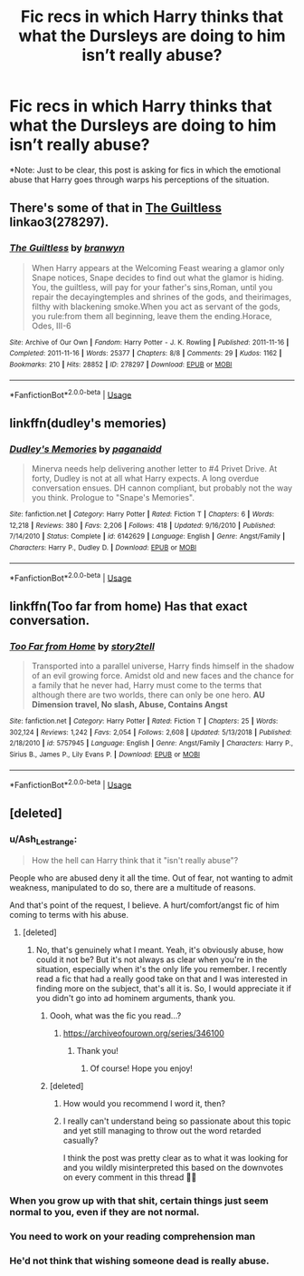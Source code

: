 #+TITLE: Fic recs in which Harry thinks that what the Dursleys are doing to him isn’t *really* abuse?

* Fic recs in which Harry thinks that what the Dursleys are doing to him isn’t *really* abuse?
:PROPERTIES:
:Author: Gabriella_Gadfly
:Score: 16
:DateUnix: 1573176457.0
:DateShort: 2019-Nov-08
:FlairText: Request
:END:
*Note: Just to be clear, this post is asking for fics in which the emotional abuse that Harry goes through warps his perceptions of the situation.


** There's some of that in [[https://archiveofourown.org/collections/platonic_teacher_student_fics/works/278297][The Guiltless]] linkao3(278297).
:PROPERTIES:
:Author: siderumincaelo
:Score: 2
:DateUnix: 1573186511.0
:DateShort: 2019-Nov-08
:END:

*** [[https://archiveofourown.org/works/278297][*/The Guiltless/*]] by [[https://www.archiveofourown.org/users/branwyn/pseuds/branwyn][/branwyn/]]

#+begin_quote
  When Harry appears at the Welcoming Feast wearing a glamor only Snape notices, Snape decides to find out what the glamor is hiding. You, the guiltless, will pay for your father's sins,Roman, until you repair the decayingtemples and shrines of the gods, and theirimages, filthy with blackening smoke.When you act as servant of the gods, you rule:from them all beginning, leave them the ending.Horace, Odes, III-6
#+end_quote

^{/Site/:} ^{Archive} ^{of} ^{Our} ^{Own} ^{*|*} ^{/Fandom/:} ^{Harry} ^{Potter} ^{-} ^{J.} ^{K.} ^{Rowling} ^{*|*} ^{/Published/:} ^{2011-11-16} ^{*|*} ^{/Completed/:} ^{2011-11-16} ^{*|*} ^{/Words/:} ^{25377} ^{*|*} ^{/Chapters/:} ^{8/8} ^{*|*} ^{/Comments/:} ^{29} ^{*|*} ^{/Kudos/:} ^{1162} ^{*|*} ^{/Bookmarks/:} ^{210} ^{*|*} ^{/Hits/:} ^{28852} ^{*|*} ^{/ID/:} ^{278297} ^{*|*} ^{/Download/:} ^{[[https://archiveofourown.org/downloads/278297/The%20Guiltless.epub?updated_at=1571689913][EPUB]]} ^{or} ^{[[https://archiveofourown.org/downloads/278297/The%20Guiltless.mobi?updated_at=1571689913][MOBI]]}

--------------

*FanfictionBot*^{2.0.0-beta} | [[https://github.com/tusing/reddit-ffn-bot/wiki/Usage][Usage]]
:PROPERTIES:
:Author: FanfictionBot
:Score: 3
:DateUnix: 1573186524.0
:DateShort: 2019-Nov-08
:END:


** linkffn(dudley's memories)
:PROPERTIES:
:Author: Kingsonne
:Score: 2
:DateUnix: 1573244342.0
:DateShort: 2019-Nov-08
:END:

*** [[https://www.fanfiction.net/s/6142629/1/][*/Dudley's Memories/*]] by [[https://www.fanfiction.net/u/1930591/paganaidd][/paganaidd/]]

#+begin_quote
  Minerva needs help delivering another letter to #4 Privet Drive. At forty, Dudley is not at all what Harry expects. A long overdue conversation ensues. DH cannon compliant, but probably not the way you think. Prologue to "Snape's Memories".
#+end_quote

^{/Site/:} ^{fanfiction.net} ^{*|*} ^{/Category/:} ^{Harry} ^{Potter} ^{*|*} ^{/Rated/:} ^{Fiction} ^{T} ^{*|*} ^{/Chapters/:} ^{6} ^{*|*} ^{/Words/:} ^{12,218} ^{*|*} ^{/Reviews/:} ^{380} ^{*|*} ^{/Favs/:} ^{2,206} ^{*|*} ^{/Follows/:} ^{418} ^{*|*} ^{/Updated/:} ^{9/16/2010} ^{*|*} ^{/Published/:} ^{7/14/2010} ^{*|*} ^{/Status/:} ^{Complete} ^{*|*} ^{/id/:} ^{6142629} ^{*|*} ^{/Language/:} ^{English} ^{*|*} ^{/Genre/:} ^{Angst/Family} ^{*|*} ^{/Characters/:} ^{Harry} ^{P.,} ^{Dudley} ^{D.} ^{*|*} ^{/Download/:} ^{[[http://www.ff2ebook.com/old/ffn-bot/index.php?id=6142629&source=ff&filetype=epub][EPUB]]} ^{or} ^{[[http://www.ff2ebook.com/old/ffn-bot/index.php?id=6142629&source=ff&filetype=mobi][MOBI]]}

--------------

*FanfictionBot*^{2.0.0-beta} | [[https://github.com/tusing/reddit-ffn-bot/wiki/Usage][Usage]]
:PROPERTIES:
:Author: FanfictionBot
:Score: 1
:DateUnix: 1573244383.0
:DateShort: 2019-Nov-08
:END:


** linkffn(Too far from home) Has that exact conversation.
:PROPERTIES:
:Author: nauze18
:Score: 1
:DateUnix: 1573227298.0
:DateShort: 2019-Nov-08
:END:

*** [[https://www.fanfiction.net/s/5757945/1/][*/Too Far from Home/*]] by [[https://www.fanfiction.net/u/1894543/story2tell][/story2tell/]]

#+begin_quote
  Transported into a parallel universe, Harry finds himself in the shadow of an evil growing force. Amidst old and new faces and the chance for a family that he never had, Harry must come to the terms that although there are two worlds, there can only be one hero. *AU Dimension travel, No slash, Abuse, Contains Angst*
#+end_quote

^{/Site/:} ^{fanfiction.net} ^{*|*} ^{/Category/:} ^{Harry} ^{Potter} ^{*|*} ^{/Rated/:} ^{Fiction} ^{T} ^{*|*} ^{/Chapters/:} ^{25} ^{*|*} ^{/Words/:} ^{302,124} ^{*|*} ^{/Reviews/:} ^{1,242} ^{*|*} ^{/Favs/:} ^{2,054} ^{*|*} ^{/Follows/:} ^{2,608} ^{*|*} ^{/Updated/:} ^{5/13/2018} ^{*|*} ^{/Published/:} ^{2/18/2010} ^{*|*} ^{/id/:} ^{5757945} ^{*|*} ^{/Language/:} ^{English} ^{*|*} ^{/Genre/:} ^{Angst/Family} ^{*|*} ^{/Characters/:} ^{Harry} ^{P.,} ^{Sirius} ^{B.,} ^{James} ^{P.,} ^{Lily} ^{Evans} ^{P.} ^{*|*} ^{/Download/:} ^{[[http://www.ff2ebook.com/old/ffn-bot/index.php?id=5757945&source=ff&filetype=epub][EPUB]]} ^{or} ^{[[http://www.ff2ebook.com/old/ffn-bot/index.php?id=5757945&source=ff&filetype=mobi][MOBI]]}

--------------

*FanfictionBot*^{2.0.0-beta} | [[https://github.com/tusing/reddit-ffn-bot/wiki/Usage][Usage]]
:PROPERTIES:
:Author: FanfictionBot
:Score: 1
:DateUnix: 1573227318.0
:DateShort: 2019-Nov-08
:END:


** [deleted]
:PROPERTIES:
:Score: -19
:DateUnix: 1573177750.0
:DateShort: 2019-Nov-08
:END:

*** u/Ash_Lestrange:
#+begin_quote
  How the hell can Harry think that it "isn't really abuse"?
#+end_quote

People who are abused deny it all the time. Out of fear, not wanting to admit weakness, manipulated to do so, there are a multitude of reasons.

And that's point of the request, I believe. A hurt/comfort/angst fic of him coming to terms with his abuse.
:PROPERTIES:
:Author: Ash_Lestrange
:Score: 27
:DateUnix: 1573178125.0
:DateShort: 2019-Nov-08
:END:

**** [deleted]
:PROPERTIES:
:Score: -22
:DateUnix: 1573178362.0
:DateShort: 2019-Nov-08
:END:

***** No, that's genuinely what I meant. Yeah, it's obviously abuse, how could it not be? But it's not always as clear when you're in the situation, especially when it's the only life you remember. I recently read a fic that had a really good take on that and I was interested in finding more on the subject, that's all it is. So, I would appreciate it if you didn't go into ad hominem arguments, thank you.
:PROPERTIES:
:Author: Gabriella_Gadfly
:Score: 24
:DateUnix: 1573180032.0
:DateShort: 2019-Nov-08
:END:

****** Oooh, what was the fic you read...?
:PROPERTIES:
:Author: ljb333
:Score: 2
:DateUnix: 1573201780.0
:DateShort: 2019-Nov-08
:END:

******* [[https://archiveofourown.org/series/346100]]
:PROPERTIES:
:Author: Gabriella_Gadfly
:Score: 2
:DateUnix: 1573223988.0
:DateShort: 2019-Nov-08
:END:

******** Thank you!
:PROPERTIES:
:Author: ljb333
:Score: 1
:DateUnix: 1573224535.0
:DateShort: 2019-Nov-08
:END:

********* Of course! Hope you enjoy!
:PROPERTIES:
:Author: Gabriella_Gadfly
:Score: 1
:DateUnix: 1573224695.0
:DateShort: 2019-Nov-08
:END:


****** [deleted]
:PROPERTIES:
:Score: -17
:DateUnix: 1573180827.0
:DateShort: 2019-Nov-08
:END:

******* How would you recommend I word it, then?
:PROPERTIES:
:Author: Gabriella_Gadfly
:Score: 12
:DateUnix: 1573180906.0
:DateShort: 2019-Nov-08
:END:


******* I really can't understand being so passionate about this topic and yet still managing to throw out the word retarded casually?

I think the post was pretty clear as to what it was looking for and you wildly misinterpreted this based on the downvotes on every comment in this thread 🤷‍♀️
:PROPERTIES:
:Author: telephone_monkey_365
:Score: 5
:DateUnix: 1573244959.0
:DateShort: 2019-Nov-08
:END:


*** When you grow up with that shit, certain things just seem normal to you, even if they are not normal.
:PROPERTIES:
:Author: BrinkOfDawn11
:Score: 11
:DateUnix: 1573188465.0
:DateShort: 2019-Nov-08
:END:


*** You need to work on your reading comprehension man
:PROPERTIES:
:Author: GravityMyGuy
:Score: 6
:DateUnix: 1573225848.0
:DateShort: 2019-Nov-08
:END:


*** He'd not think that wishing someone dead is really abuse.
:PROPERTIES:
:Author: 15_Redstones
:Score: 1
:DateUnix: 1573475744.0
:DateShort: 2019-Nov-11
:END:
